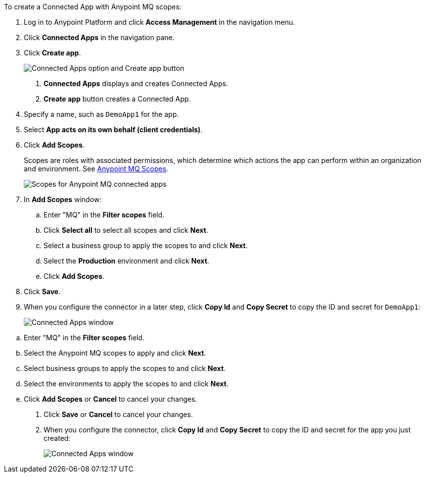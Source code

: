 //Client App shared
//tag::mqCreateConnApp[]
To create a Connected App with Anypoint MQ scopes:

. Log in to Anypoint Platform and click *Access Management* in the navigation menu.
. Click *Connected Apps* in the navigation pane.
. Click *Create app*.
+
image::mq-tutorial-create-connected-apps.png["Connected Apps option and Create app button"]
+
[calloutlist]
.. *Connected Apps* displays and creates Connected Apps.
.. *Create app* button creates a Connected App.
. Specify a name, such as `DemoApp1` for the app.
. Select *App acts on its own behalf (client credentials)*.
. Click *Add Scopes*.
+
Scopes are roles with associated permissions, which determine which actions the app can perform within an organization and environment.
See xref:mq-connected-apps.adoc#mq-scopes[Anypoint MQ Scopes].
+
image::mq-conn-apps-scopes.png["Scopes for Anypoint MQ connected apps"]
. In *Add Scopes* window:
//tag::ScopesConnAppTutorial[]
.. Enter "MQ" in the *Filter scopes* field.
.. Click *Select all* to select all scopes and click *Next*.
.. Select a business group to apply the scopes to and click *Next*.
.. Select the *Production* environment and click *Next*.
.. Click *Add Scopes*.
. Click *Save*.
. [[connected-apps-window]] When you configure the connector in a later step, click *Copy Id* and *Copy Secret* to copy the ID and secret for `DemoApp1`:
+
image::mq-conn-apps-window.png["Connected Apps window"]

//end::ScopesConnAppTutorial[]
//tag::ScopesConnApp[]
.. Enter "MQ" in the *Filter scopes* field.
.. Select the Anypoint MQ scopes to apply and click *Next*.
.. Select business groups to apply the scopes to and click *Next*.
.. Select the environments to apply the scopes to and click *Next*.
.. Click *Add Scopes* or *Cancel* to cancel your changes.
. Click *Save* or *Cancel* to cancel your changes.
. When you configure the connector, click *Copy Id* and *Copy Secret* to copy the ID and secret for the app you just created:
+
image::mq-conn-apps-window.png["Connected Apps window"]
//end::ScopesConnApp[]
//end::mqCreateConnApp[]
